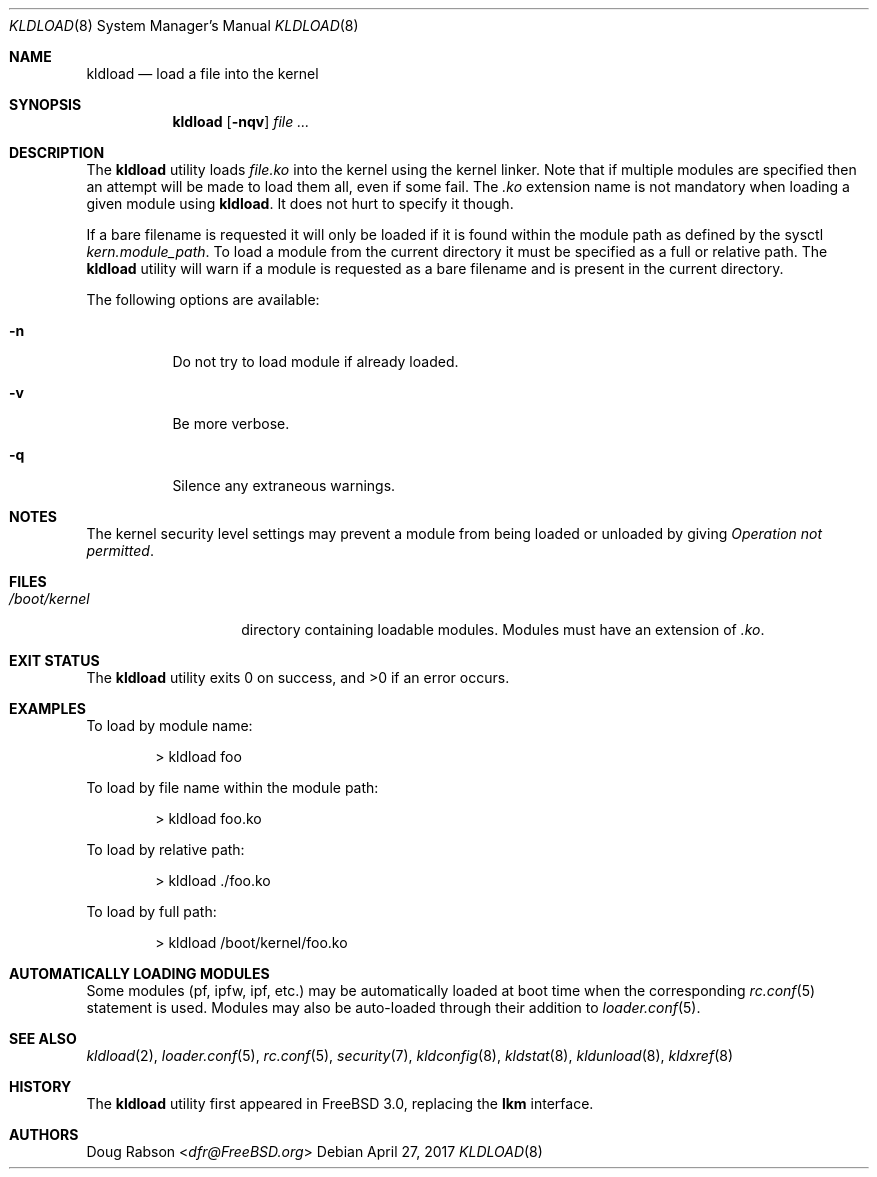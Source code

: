 .\"
.\" Copyright (c) 1997 Doug Rabson
.\" All rights reserved.
.\"
.\" Redistribution and use in source and binary forms, with or without
.\" modification, are permitted provided that the following conditions
.\" are met:
.\" 1. Redistributions of source code must retain the above copyright
.\"    notice, this list of conditions and the following disclaimer.
.\" 2. Redistributions in binary form must reproduce the above copyright
.\"    notice, this list of conditions and the following disclaimer in the
.\"    documentation and/or other materials provided with the distribution.
.\"
.\" THIS SOFTWARE IS PROVIDED BY THE AUTHOR AND CONTRIBUTORS ``AS IS'' AND
.\" ANY EXPRESS OR IMPLIED WARRANTIES, INCLUDING, BUT NOT LIMITED TO, THE
.\" IMPLIED WARRANTIES OF MERCHANTABILITY AND FITNESS FOR A PARTICULAR PURPOSE
.\" ARE DISCLAIMED.  IN NO EVENT SHALL THE AUTHOR OR CONTRIBUTORS BE LIABLE
.\" FOR ANY DIRECT, INDIRECT, INCIDENTAL, SPECIAL, EXEMPLARY, OR CONSEQUENTIAL
.\" DAMAGES (INCLUDING, BUT NOT LIMITED TO, PROCUREMENT OF SUBSTITUTE GOODS
.\" OR SERVICES; LOSS OF USE, DATA, OR PROFITS; OR BUSINESS INTERRUPTION)
.\" HOWEVER CAUSED AND ON ANY THEORY OF LIABILITY, WHETHER IN CONTRACT, STRICT
.\" LIABILITY, OR TORT (INCLUDING NEGLIGENCE OR OTHERWISE) ARISING IN ANY WAY
.\" OUT OF THE USE OF THIS SOFTWARE, EVEN IF ADVISED OF THE POSSIBILITY OF
.\" SUCH DAMAGE.
.\"
.\" $FreeBSD: stable/11/sbin/kldload/kldload.8 318491 2017-05-18 20:40:49Z trasz $
.\"
.Dd April 27, 2017
.Dt KLDLOAD 8
.Os
.Sh NAME
.Nm kldload
.Nd load a file into the kernel
.Sh SYNOPSIS
.Nm
.Op Fl nqv
.Ar
.Sh DESCRIPTION
The
.Nm
utility loads
.Ar file Ns Pa .ko
into the kernel using the kernel linker.
Note that if multiple modules are specified then an attempt will
be made to load them all, even if some fail.
The
.Pa .ko
extension name is not mandatory when loading a given module
using
.Nm .
It does not hurt to specify it though.
.Pp
If a bare filename is requested it will only be loaded if it is found within
the module path as defined by the sysctl
.Va kern.module_path .
To load a module from the current directory it must be specified as a full or
relative path.
The
.Nm
utility will warn if a module is requested as a bare filename and is present
in the current directory.
.Pp
The following options are available:
.Bl -tag -width indent
.It Fl n
Do not try to load module if already loaded.
.It Fl v
Be more verbose.
.It Fl q
Silence any extraneous warnings.
.El
.Sh NOTES
The kernel security level settings may prevent a module from being
loaded or unloaded by giving
.Em "Operation not permitted" .
.Sh FILES
.Bl -tag -width /boot/kernel -compact
.It Pa /boot/kernel
directory containing loadable modules.
Modules must have an extension of
.Pa .ko .
.El
.Sh EXIT STATUS
.Ex -std
.Sh EXAMPLES
To load by module name:
.Bd -literal -offset indent
\*[Gt] kldload foo
.Ed
.Pp
To load by file name within the module path:
.Bd -literal -offset indent
\*[Gt] kldload foo.ko
.Ed
.Pp
To load by relative path:
.Bd -literal -offset indent
\*[Gt] kldload ./foo.ko
.Ed
.Pp
To load by full path:
.Bd -literal -offset indent
\*[Gt] kldload /boot/kernel/foo.ko
.Ed
.Sh AUTOMATICALLY LOADING MODULES
Some modules (pf, ipfw, ipf, etc.) may be automatically loaded at boot
time when the corresponding
.Xr rc.conf 5
statement is used.
Modules may also be auto-loaded through their addition to
.Xr loader.conf 5 .
.Sh SEE ALSO
.Xr kldload 2 ,
.Xr loader.conf 5 ,
.Xr rc.conf 5 ,
.Xr security 7 ,
.Xr kldconfig 8 ,
.Xr kldstat 8 ,
.Xr kldunload 8 ,
.Xr kldxref 8
.Sh HISTORY
The
.Nm
utility first appeared in
.Fx 3.0 ,
replacing the
.Nm lkm
interface.
.Sh AUTHORS
.An Doug Rabson Aq Mt dfr@FreeBSD.org
